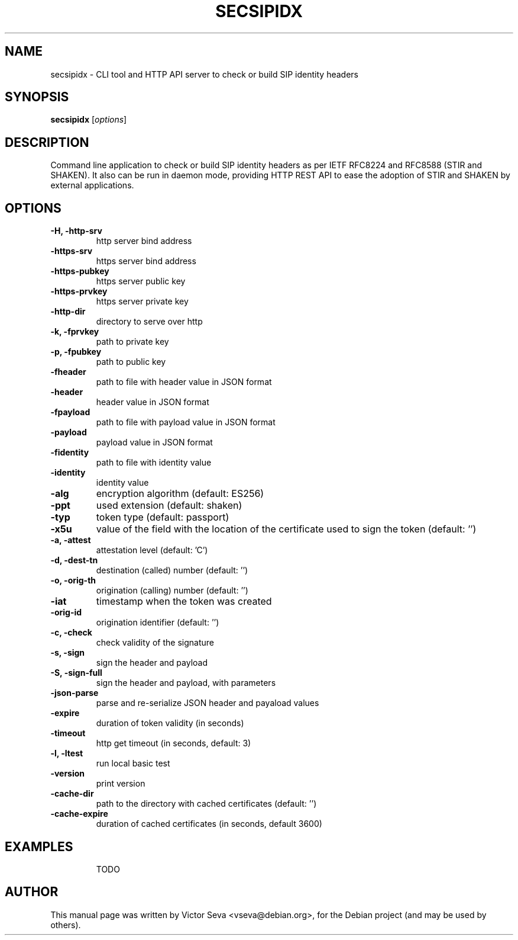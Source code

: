 .TH SECSIPIDX 1 "2021-01-07"
.\" Please adjust this date whenever revising the manpage.
.SH NAME
secsipidx \- CLI tool and HTTP API server to check or build SIP identity headers
.SH SYNOPSIS
.B secsipidx
.RI [ options ]
.SH DESCRIPTION
Command line application to check or build SIP identity headers as per IETF
RFC8224 and RFC8588 (STIR and SHAKEN). It also can be run in daemon mode,
providing HTTP REST API to ease the adoption of STIR and SHAKEN by external
applications.
.SH OPTIONS
.TP
.B \-H, \-http-srv
http server bind address
.TP
.B \-https-srv
https server bind address
.TP
.B \-https-pubkey
https server public key
.TP
.B \-https-prvkey
https server private key
.TP
.B \-http-dir
directory to serve over http
.TP
.B \-k, \-fprvkey
path to private key
.TP
.B \-p, \-fpubkey
path to public key
.TP
.B \-fheader
path to file with header value in JSON format
.TP
.B \-header
header value in JSON format
.TP
.B \-fpayload
path to file with payload value in JSON format
.TP
.B \-payload
payload value in JSON format
.TP
.B \-fidentity
path to file with identity value
.TP
.B \-identity
identity value
.TP
.B \-alg
encryption algorithm (default: ES256)
.TP
.B \-ppt
used extension (default: shaken)
.TP
.B \-typ
token type (default: passport)
.TP
.B \-x5u
value of the field with the location of the certificate used to sign the token
(default: '')
.TP
.B \-a, \-attest
attestation level (default: 'C')
.TP
.B \-d, \-dest-tn
destination (called) number (default: '')
.TP
.B \-o, \-orig-th
origination (calling) number (default: '')
.TP
.B \-iat
timestamp when the token was created
.TP
.B \-orig-id
origination identifier (default: '')
.TP
.B \-c, \-check
check validity of the signature
.TP
.B \-s, \-sign
sign the header and payload
.TP
.B \-S, -sign-full
sign the header and payload, with parameters
.TP
.B \-json-parse
parse and re-serialize JSON header and payaload values
.TP
.B \-expire
duration of token validity (in seconds)
.TP
.B \-timeout
http get timeout (in seconds, default: 3)
.TP
.B \-l, \-ltest
run local basic test
.TP
.B \-version
print version
.TP
.B \-cache-dir
path to the directory with cached certificates (default: '')
.TP
.B \-cache-expire
duration of cached certificates (in seconds, default 3600)
.TP
.SH EXAMPLES
TODO
.SH AUTHOR
.PP
This manual page was written by Victor Seva <vseva@debian.org>,
for the Debian project (and may be used by others).
